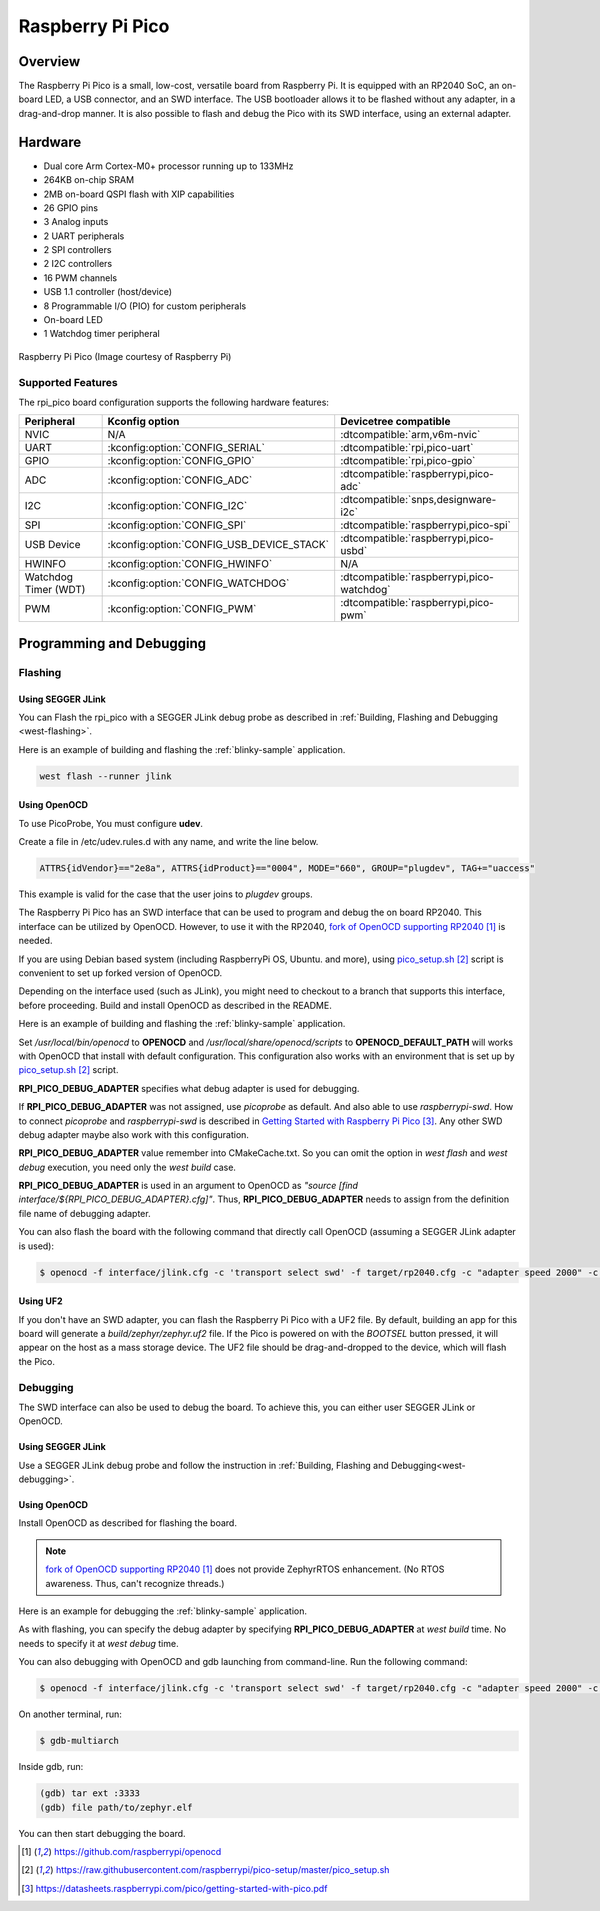 .. _rpi_pico:

Raspberry Pi Pico
#################

Overview
********

The Raspberry Pi Pico is a small, low-cost, versatile board from
Raspberry Pi. It is equipped with an RP2040 SoC, an on-board LED,
a USB connector, and an SWD interface. The USB bootloader allows it
to be flashed without any adapter, in a drag-and-drop manner.
It is also possible to flash and debug the Pico with its SWD interface,
using an external adapter.

Hardware
********
- Dual core Arm Cortex-M0+ processor running up to 133MHz
- 264KB on-chip SRAM
- 2MB on-board QSPI flash with XIP capabilities
- 26 GPIO pins
- 3 Analog inputs
- 2 UART peripherals
- 2 SPI controllers
- 2 I2C controllers
- 16 PWM channels
- USB 1.1 controller (host/device)
- 8 Programmable I/O (PIO) for custom peripherals
- On-board LED
- 1 Watchdog timer peripheral


.. figure:: img/rpi_pico.jpg
     :align: center
     :alt: Raspberry Pi Pico

     Raspberry Pi Pico (Image courtesy of Raspberry Pi)

Supported Features
==================

The rpi_pico board configuration supports the following
hardware features:

.. list-table::
   :header-rows: 1

   * - Peripheral
     - Kconfig option
     - Devicetree compatible
   * - NVIC
     - N/A
     - :dtcompatible:`arm,v6m-nvic`
   * - UART
     - :kconfig:option:`CONFIG_SERIAL`
     - :dtcompatible:`rpi,pico-uart`
   * - GPIO
     - :kconfig:option:`CONFIG_GPIO`
     - :dtcompatible:`rpi,pico-gpio`
   * - ADC
     - :kconfig:option:`CONFIG_ADC`
     - :dtcompatible:`raspberrypi,pico-adc`
   * - I2C
     - :kconfig:option:`CONFIG_I2C`
     - :dtcompatible:`snps,designware-i2c`
   * - SPI
     - :kconfig:option:`CONFIG_SPI`
     - :dtcompatible:`raspberrypi,pico-spi`
   * - USB Device
     - :kconfig:option:`CONFIG_USB_DEVICE_STACK`
     - :dtcompatible:`raspberrypi,pico-usbd`
   * - HWINFO
     - :kconfig:option:`CONFIG_HWINFO`
     - N/A
   * - Watchdog Timer (WDT)
     - :kconfig:option:`CONFIG_WATCHDOG`
     - :dtcompatible:`raspberrypi,pico-watchdog`
   * - PWM
     - :kconfig:option:`CONFIG_PWM`
     - :dtcompatible:`raspberrypi,pico-pwm`

Programming and Debugging
*************************

Flashing
========

Using SEGGER JLink
------------------

You can Flash the rpi_pico with a SEGGER JLink debug probe as described in
:ref:`Building, Flashing and Debugging <west-flashing>`.

Here is an example of building and flashing the :ref:`blinky-sample` application.

.. zephyr-app-commands::
   :zephyr-app: samples/basic/blinky
   :board: rpi_pico
   :goals: build

.. code-block:: bash

  west flash --runner jlink

Using OpenOCD
-------------

To use PicoProbe, You must configure **udev**.

Create a file in /etc/udev.rules.d with any name, and write the line below.

.. code-block:: bash

   ATTRS{idVendor}=="2e8a", ATTRS{idProduct}=="0004", MODE="660", GROUP="plugdev", TAG+="uaccess"

This example is valid for the case that the user joins to `plugdev` groups.

The Raspberry Pi Pico has an SWD interface that can be used to program
and debug the on board RP2040. This interface can be utilized by OpenOCD.
However, to use it with the RP2040, `fork of OpenOCD supporting RP2040`_ is needed.

If you are using Debian based system (including RaspberryPi OS, Ubuntu. and more),
using `pico_setup.sh`_ script is convenient to set up forked version of OpenOCD.

Depending on the interface used (such as JLink), you might need to
checkout to a branch that supports this interface, before proceeding.
Build and install OpenOCD as described in the README.

Here is an example of building and flashing the :ref:`blinky-sample` application.

.. zephyr-app-commands::
   :zephyr-app: samples/basic/blinky
   :board: rpi_pico
   :goals: build flash
   :gen-args: -DOPENOCD=/usr/local/bin/openocd -DOPENOCD_DEFAULT_PATH=/usr/local/share/openocd/scripts -DRPI_PICO_DEBUG_ADAPTER=picoprobe

Set `/usr/local/bin/openocd` to **OPENOCD** and `/usr/local/share/openocd/scripts` to **OPENOCD_DEFAULT_PATH** will works
with OpenOCD that install with default configuration.
This configuration also works with an environment that is set up by `pico_setup.sh`_ script.

**RPI_PICO_DEBUG_ADAPTER** specifies what debug adapter is used for debugging.

If **RPI_PICO_DEBUG_ADAPTER** was not assigned, use `picoprobe` as default. And also able to use `raspberrypi-swd`.
How to connect `picoprobe` and `raspberrypi-swd` is described in `Getting Started with Raspberry Pi Pico`_.
Any other SWD debug adapter maybe also work with this configuration.

**RPI_PICO_DEBUG_ADAPTER** value remember into CMakeCache.txt.
So you can omit the option in `west flash` and `west debug` execution,
you need only the `west build` case.

**RPI_PICO_DEBUG_ADAPTER** is used in an argument to OpenOCD as `"source [find interface/${RPI_PICO_DEBUG_ADAPTER}.cfg]"`.
Thus, **RPI_PICO_DEBUG_ADAPTER** needs to assign from the definition file name of debugging adapter.

You can also flash the board with the following
command that directly call OpenOCD (assuming a SEGGER JLink adapter is used):

.. code-block:: console

   $ openocd -f interface/jlink.cfg -c 'transport select swd' -f target/rp2040.cfg -c "adapter speed 2000" -c 'targets rp2040.core0' -c 'program path/to/zephyr.elf verify reset exit'

Using UF2
---------

If you don't have an SWD adapter, you can flash the Raspberry Pi Pico with
a UF2 file. By default, building an app for this board will generate a
`build/zephyr/zephyr.uf2` file. If the Pico is powered on with the `BOOTSEL`
button pressed, it will appear on the host as a mass storage device. The
UF2 file should be drag-and-dropped to the device, which will flash the Pico.

Debugging
=========

The SWD interface can also be used to debug the board. To achieve this, you can
either user SEGGER JLink or OpenOCD.

Using SEGGER JLink
------------------

Use a SEGGER JLink debug probe and follow the instruction in
:ref:`Building, Flashing and Debugging<west-debugging>`.


Using OpenOCD
-------------

Install OpenOCD as described for flashing the board.

.. note::
  `fork of OpenOCD supporting RP2040`_ does not provide ZephyrRTOS enhancement.
  (No RTOS awareness. Thus, can't recognize threads.)

Here is an example for debugging the :ref:`blinky-sample` application.

.. zephyr-app-commands::
   :zephyr-app: samples/basic/blinky
   :board: rpi_pico
   :maybe-skip-config:
   :goals: debug
   :gen-args: -DOPENOCD=/usr/local/bin/openocd -DOPENOCD_DEFAULT_PATH=/usr/local/share/openocd/scripts -DRPI_PICO_DEBUG_ADAPTER=raspberrypi-swd

As with flashing, you can specify the debug adapter by specifying **RPI_PICO_DEBUG_ADAPTER**
at `west build` time. No needs to specify it at `west debug` time.

You can also debugging with OpenOCD and gdb launching from command-line.
Run the following command:

.. code-block:: console

   $ openocd -f interface/jlink.cfg -c 'transport select swd' -f target/rp2040.cfg -c "adapter speed 2000" -c 'targets rp2040.core0'

On another terminal, run:

.. code-block:: console

   $ gdb-multiarch

Inside gdb, run:

.. code-block:: console

   (gdb) tar ext :3333
   (gdb) file path/to/zephyr.elf

You can then start debugging the board.

.. target-notes::

.. _fork of OpenOCD supporting RP2040:
   https://github.com/raspberrypi/openocd

.. _pico_setup.sh:
   https://raw.githubusercontent.com/raspberrypi/pico-setup/master/pico_setup.sh

.. _Getting Started with Raspberry Pi Pico:
  https://datasheets.raspberrypi.com/pico/getting-started-with-pico.pdf
